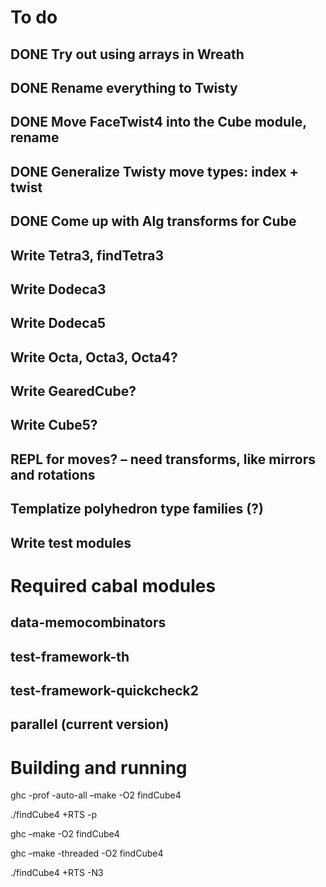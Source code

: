 * To do
** DONE Try out using arrays in Wreath
** DONE Rename everything to Twisty
** DONE Move FaceTwist4 into the Cube module, rename
** DONE Generalize Twisty move types: index + twist
** DONE Come up with Alg transforms for Cube
** Write Tetra3, findTetra3
** Write Dodeca3
** Write Dodeca5
** Write Octa, Octa3, Octa4?
** Write GearedCube?
** Write Cube5?
** REPL for moves? -- need transforms, like mirrors and rotations
** Templatize polyhedron type families (?)
** Write test modules

* Required cabal modules
** data-memocombinators
** test-framework-th
** test-framework-quickcheck2
** parallel (current version)

* Building and running

# building for profiling
ghc -prof -auto-all --make -O2 findCube4

# running with the profiler
./findCube4 +RTS -p

# building optimized
ghc --make -O2 findCube4

# building for threaded execution
ghc --make -threaded -O2 findCube4

# running threaded with 3 processors
./findCube4 +RTS -N3

